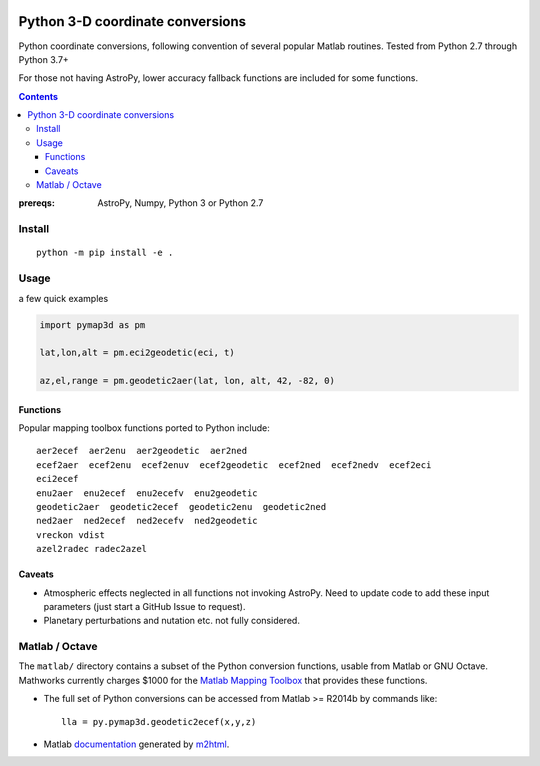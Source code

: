 .. image:: https://zenodo.org/badge/DOI/10.5281/zenodo.213676.svg
   :target: https://doi.org/10.5281/zenodo.213676

.. image:: http://img.shields.io/badge/powered%20by-AstroPy-orange.svg?style=flat
    :target: http://www.astropy.org/

.. image:: https://travis-ci.org/scivision/pymap3d.svg?branch=master
    :target: https://travis-ci.org/scivision/pymap3d

.. image:: https://coveralls.io/repos/github/scivision/pymap3d/badge.svg?branch=master
    :target: https://coveralls.io/github/scivision/pymap3d?branch=master

.. image:: https://api.codeclimate.com/v1/badges/b6e4b90175e6dbf1b375/maintainability
   :target: https://codeclimate.com/github/scivision/pymap3d/maintainability
   :alt: Maintainability

==================================
Python 3-D coordinate conversions
==================================

Python coordinate conversions, following convention of several popular Matlab routines.
Tested from Python 2.7 through Python 3.7+

For those not having AstroPy, lower accuracy fallback functions are included for some functions.

.. contents::


:prereqs: AstroPy, Numpy, Python 3 or Python 2.7

Install
=======
::
    
    python -m pip install -e .


Usage
=====
a few quick examples

.. code:: python

   import pymap3d as pm

   lat,lon,alt = pm.eci2geodetic(eci, t)
   
   az,el,range = pm.geodetic2aer(lat, lon, alt, 42, -82, 0)
   

Functions
---------
Popular mapping toolbox functions ported to Python include::

  aer2ecef  aer2enu  aer2geodetic  aer2ned
  ecef2aer  ecef2enu  ecef2enuv  ecef2geodetic  ecef2ned  ecef2nedv  ecef2eci
  eci2ecef
  enu2aer  enu2ecef  enu2ecefv  enu2geodetic
  geodetic2aer  geodetic2ecef  geodetic2enu  geodetic2ned
  ned2aer  ned2ecef  ned2ecefv  ned2geodetic
  vreckon vdist
  azel2radec radec2azel


Caveats
-------

* Atmospheric effects neglected in all functions not invoking AstroPy. Need to update code to add these input parameters (just start a GitHub Issue to request).
* Planetary perturbations and nutation etc. not fully considered.


Matlab / Octave
===============

The ``matlab/`` directory contains a subset of the Python conversion functions, usable from Matlab or GNU Octave.
Mathworks currently charges $1000 for the `Matlab Mapping Toolbox <https://www.mathworks.com/products/mapping.html>`_ that provides these functions.

* The full set of Python conversions can be accessed from Matlab >= R2014b by commands like::

    lla = py.pymap3d.geodetic2ecef(x,y,z)
    
* Matlab `documentation <doc/index.html>`_ generated by `m2html <https://www.artefact.tk/software/matlab/m2html/>`_.

